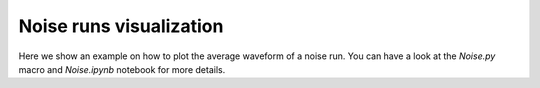 ==============================
Noise runs visualization
==============================

Here we show an example on how to plot the average waveform of a noise run. You can have a look at the `Noise.py` macro and `Noise.ipynb` notebook for more details.

.. plotly::
      
      import plotly.express
      plotly.io.read_json('vis_noise.json')